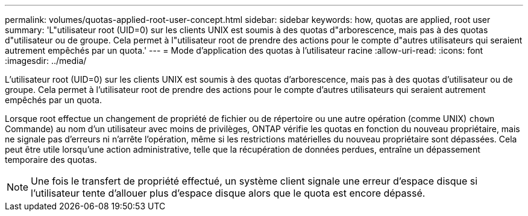 ---
permalink: volumes/quotas-applied-root-user-concept.html 
sidebar: sidebar 
keywords: how, quotas are applied, root user 
summary: 'L"utilisateur root (UID=0) sur les clients UNIX est soumis à des quotas d"arborescence, mais pas à des quotas d"utilisateur ou de groupe. Cela permet à l"utilisateur root de prendre des actions pour le compte d"autres utilisateurs qui seraient autrement empêchés par un quota.' 
---
= Mode d'application des quotas à l'utilisateur racine
:allow-uri-read: 
:icons: font
:imagesdir: ../media/


[role="lead"]
L'utilisateur root (UID=0) sur les clients UNIX est soumis à des quotas d'arborescence, mais pas à des quotas d'utilisateur ou de groupe. Cela permet à l'utilisateur root de prendre des actions pour le compte d'autres utilisateurs qui seraient autrement empêchés par un quota.

Lorsque root effectue un changement de propriété de fichier ou de répertoire ou une autre opération (comme UNIX) `chown` Commande) au nom d'un utilisateur avec moins de privilèges, ONTAP vérifie les quotas en fonction du nouveau propriétaire, mais ne signale pas d'erreurs ni n'arrête l'opération, même si les restrictions matérielles du nouveau propriétaire sont dépassées. Cela peut être utile lorsqu'une action administrative, telle que la récupération de données perdues, entraîne un dépassement temporaire des quotas.

[NOTE]
====
Une fois le transfert de propriété effectué, un système client signale une erreur d'espace disque si l'utilisateur tente d'allouer plus d'espace disque alors que le quota est encore dépassé.

====